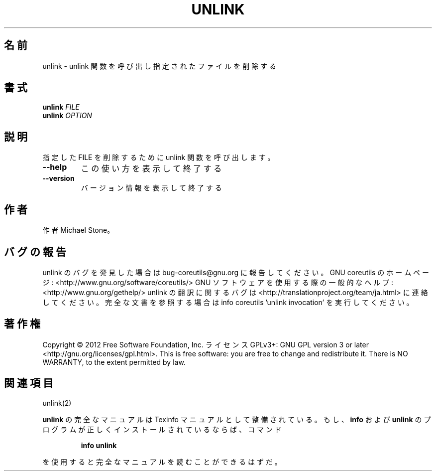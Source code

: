 .\" DO NOT MODIFY THIS FILE!  It was generated by help2man 1.40.4.
.TH UNLINK "1" "2012年4月" "GNU coreutils" "ユーザーコマンド"
.SH 名前
unlink \- unlink 関数を呼び出し指定されたファイルを削除する
.SH 書式
.B unlink
\fIFILE\fR
.br
.B unlink
\fIOPTION\fR
.SH 説明
.\" Add any additional description here
.PP
指定した FILE を削除するために unlink 関数を呼び出します。
.TP
\fB\-\-help\fR
この使い方を表示して終了する
.TP
\fB\-\-version\fR
バージョン情報を表示して終了する
.SH 作者
作者 Michael Stone。
.SH バグの報告
unlink のバグを発見した場合は bug\-coreutils@gnu.org に報告してください。
GNU coreutils のホームページ: <http://www.gnu.org/software/coreutils/>
GNU ソフトウェアを使用する際の一般的なヘルプ: <http://www.gnu.org/gethelp/>
unlink の翻訳に関するバグは <http://translationproject.org/team/ja.html> に連絡してください。
完全な文書を参照する場合は info coreutils 'unlink invocation' を実行してください。
.SH 著作権
Copyright \(co 2012 Free Software Foundation, Inc.
ライセンス GPLv3+: GNU GPL version 3 or later <http://gnu.org/licenses/gpl.html>.
This is free software: you are free to change and redistribute it.
There is NO WARRANTY, to the extent permitted by law.
.SH 関連項目
unlink(2)
.PP
.B unlink
の完全なマニュアルは Texinfo マニュアルとして整備されている。もし、
.B info
および
.B unlink
のプログラムが正しくインストールされているならば、コマンド
.IP
.B info unlink
.PP
を使用すると完全なマニュアルを読むことができるはずだ。
